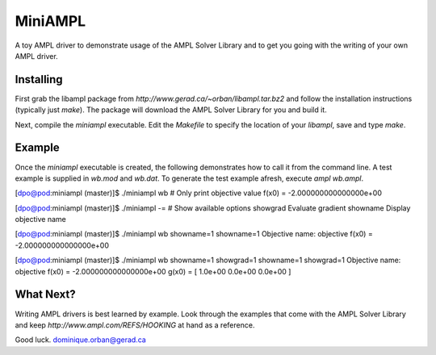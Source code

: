 ========
MiniAMPL
========

A toy AMPL driver to demonstrate usage of the AMPL Solver Library and to get
you going with the writing of your own AMPL driver.

Installing
==========

First grab the libampl package from `http://www.gerad.ca/~orban/libampl.tar.bz2`
and follow the installation instructions (typically just `make`). The package
will download the AMPL Solver Library for you and build it.

Next, compile the `miniampl` executable. Edit the `Makefile` to specify the
location of your `libampl`, save and type `make`.

Example
=======

Once the `miniampl` executable is created, the following demonstrates how to
call it from the command line. A test example is supplied in `wb.mod` and
`wb.dat`. To generate the test example afresh, execute `ampl wb.ampl`.

[dpo@pod:miniampl (master)]$ ./miniampl wb    # Only print objective value
f(x0) = -2.000000000000000e+00

[dpo@pod:miniampl (master)]$ ./miniampl -=    # Show available options
showgrad  Evaluate gradient
showname  Display objective name

[dpo@pod:miniampl (master)]$ ./miniampl wb showname=1
showname=1
Objective name: objective
f(x0) = -2.000000000000000e+00

[dpo@pod:miniampl (master)]$ ./miniampl wb showname=1 showgrad=1
showname=1
showgrad=1
Objective name: objective
f(x0) = -2.000000000000000e+00
g(x0) = [  1.0e+00  0.0e+00  0.0e+00 ]


What Next?
==========

Writing AMPL drivers is best learned by example. Look through the examples that
come with the AMPL Solver Library and keep `http://www.ampl.com/REFS/HOOKING`
at hand as a reference.

Good luck.
dominique.orban@gerad.ca
